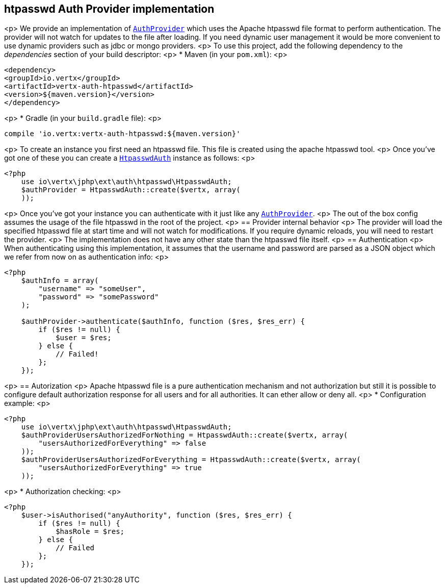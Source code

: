 == htpasswd Auth Provider implementation
<p>
We provide an implementation of `link:../../apidocs/io/vertx/ext/auth/AuthProvider.html[AuthProvider]` which uses the Apache htpasswd file format
to perform authentication. The provider will not watch for updates to the file after loading. If you need dynamic
user management it would be more convenient to use dynamic providers such as jdbc or mongo providers.
<p>
To use this project, add the following
dependency to the _dependencies_ section of your build descriptor:
<p>
* Maven (in your `pom.xml`):
<p>
[source,xml,subs="+attributes"]
----
<dependency>
<groupId>io.vertx</groupId>
<artifactId>vertx-auth-htpasswd</artifactId>
<version>${maven.version}</version>
</dependency>
----
<p>
* Gradle (in your `build.gradle` file):
<p>
[source,groovy,subs="+attributes"]
----
compile 'io.vertx:vertx-auth-htpasswd:${maven.version}'
----
<p>
To create an instance you first need an htpasswd file. This file is created using the apache htpasswd tool.
<p>
Once you've got one of these you can create a `link:../../apidocs/io/vertx/ext/auth/htpasswd/HtpasswdAuth.html[HtpasswdAuth]` instance as follows:
<p>
[source,php]
----
<?php
    use io\vertx\jphp\ext\auth\htpasswd\HtpasswdAuth;
    $authProvider = HtpasswdAuth::create($vertx, array(
    ));

----
<p>
Once you've got your instance you can authenticate with it just like any `link:../../apidocs/io/vertx/ext/auth/AuthProvider.html[AuthProvider]`.
<p>
The out of the box config assumes the usage of the file htpasswd in the root of the project.
<p>
== Provider internal behavior
<p>
The provider will load the specified htpasswd file at start time and will not watch for modifications. If you
require dynamic reloads, you will need to restart the provider.
<p>
The implementation does not have any other state than the htpasswd file itself.
<p>
== Authentication
<p>
When authenticating using this implementation, it assumes that the username and password are parsed as a JSON
object which we refer from now on as authentication info:
<p>
[source,php]
----
<?php
    $authInfo = array(
        "username" => "someUser",
        "password" => "somePassword"
    );

    $authProvider->authenticate($authInfo, function ($res, $res_err) {
        if ($res != null) {
            $user = $res;
        } else {
            // Failed!
        };
    });

----
<p>
== Autorization
<p>
Apache htpasswd file is a pure authentication mechanism and not authorization but still it is possible to configure
default authorization response for all users and for all authorities. It can ether allow or deny all.
<p>
* Configuration example:
<p>
[source,php]
----
<?php
    use io\vertx\jphp\ext\auth\htpasswd\HtpasswdAuth;
    $authProviderUsersAuthorizedForNothing = HtpasswdAuth::create($vertx, array(
        "usersAuthorizedForEverything" => false
    ));
    $authProviderUsersAuthorizedForEverything = HtpasswdAuth::create($vertx, array(
        "usersAuthorizedForEverything" => true
    ));

----
<p>
* Authorization checking:
<p>
[source,php]
----
<?php
    $user->isAuthorised("anyAuthority", function ($res, $res_err) {
        if ($res != null) {
            $hasRole = $res;
        } else {
            // Failed
        };
    });

----